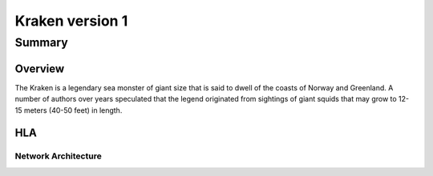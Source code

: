 ##################
Kraken version 1
##################

*******
Summary
*******

Overview
=========

The Kraken is a legendary sea monster of giant size that is said to dwell of the coasts of Norway and Greenland.
A number of authors over years speculated that the legend originated from sightings of giant squids that may grow
to 12-15 meters (40-50 feet) in length.

HLA
===

Network Architecture
--------------------

